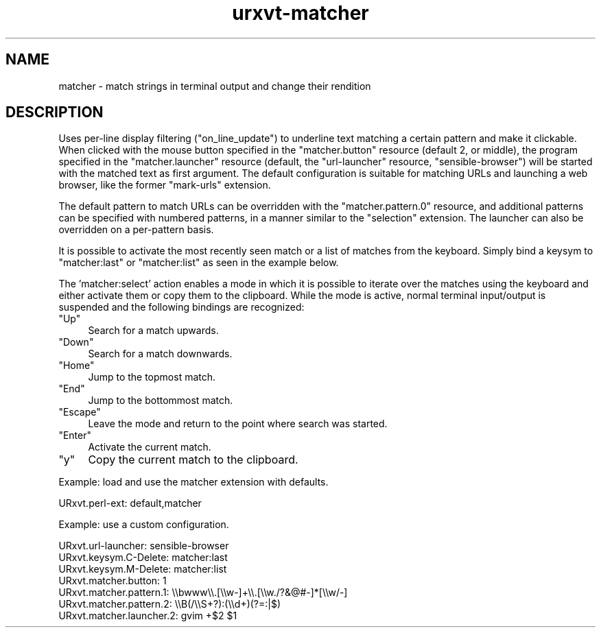.\" Automatically generated by Pod::Man 2.27 (Pod::Simple 3.28)
.\"
.\" Standard preamble:
.\" ========================================================================
.de Sp \" Vertical space (when we can't use .PP)
.if t .sp .5v
.if n .sp
..
.de Vb \" Begin verbatim text
.ft CW
.nf
.ne \\$1
..
.de Ve \" End verbatim text
.ft R
.fi
..
.\" Set up some character translations and predefined strings.  \*(-- will
.\" give an unbreakable dash, \*(PI will give pi, \*(L" will give a left
.\" double quote, and \*(R" will give a right double quote.  \*(C+ will
.\" give a nicer C++.  Capital omega is used to do unbreakable dashes and
.\" therefore won't be available.  \*(C` and \*(C' expand to `' in nroff,
.\" nothing in troff, for use with C<>.
.tr \(*W-
.ds C+ C\v'-.1v'\h'-1p'\s-2+\h'-1p'+\s0\v'.1v'\h'-1p'
.ie n \{\
.    ds -- \(*W-
.    ds PI pi
.    if (\n(.H=4u)&(1m=24u) .ds -- \(*W\h'-12u'\(*W\h'-12u'-\" diablo 10 pitch
.    if (\n(.H=4u)&(1m=20u) .ds -- \(*W\h'-12u'\(*W\h'-8u'-\"  diablo 12 pitch
.    ds L" ""
.    ds R" ""
.    ds C` ""
.    ds C' ""
'br\}
.el\{\
.    ds -- \|\(em\|
.    ds PI \(*p
.    ds L" ``
.    ds R" ''
.    ds C`
.    ds C'
'br\}
.\"
.\" Escape single quotes in literal strings from groff's Unicode transform.
.ie \n(.g .ds Aq \(aq
.el       .ds Aq '
.\"
.\" If the F register is turned on, we'll generate index entries on stderr for
.\" titles (.TH), headers (.SH), subsections (.SS), items (.Ip), and index
.\" entries marked with X<> in POD.  Of course, you'll have to process the
.\" output yourself in some meaningful fashion.
.\"
.\" Avoid warning from groff about undefined register 'F'.
.de IX
..
.nr rF 0
.if \n(.g .if rF .nr rF 1
.if (\n(rF:(\n(.g==0)) \{
.    if \nF \{
.        de IX
.        tm Index:\\$1\t\\n%\t"\\$2"
..
.        if !\nF==2 \{
.            nr % 0
.            nr F 2
.        \}
.    \}
.\}
.rr rF
.\"
.\" Accent mark definitions (@(#)ms.acc 1.5 88/02/08 SMI; from UCB 4.2).
.\" Fear.  Run.  Save yourself.  No user-serviceable parts.
.    \" fudge factors for nroff and troff
.if n \{\
.    ds #H 0
.    ds #V .8m
.    ds #F .3m
.    ds #[ \f1
.    ds #] \fP
.\}
.if t \{\
.    ds #H ((1u-(\\\\n(.fu%2u))*.13m)
.    ds #V .6m
.    ds #F 0
.    ds #[ \&
.    ds #] \&
.\}
.    \" simple accents for nroff and troff
.if n \{\
.    ds ' \&
.    ds ` \&
.    ds ^ \&
.    ds , \&
.    ds ~ ~
.    ds /
.\}
.if t \{\
.    ds ' \\k:\h'-(\\n(.wu*8/10-\*(#H)'\'\h"|\\n:u"
.    ds ` \\k:\h'-(\\n(.wu*8/10-\*(#H)'\`\h'|\\n:u'
.    ds ^ \\k:\h'-(\\n(.wu*10/11-\*(#H)'^\h'|\\n:u'
.    ds , \\k:\h'-(\\n(.wu*8/10)',\h'|\\n:u'
.    ds ~ \\k:\h'-(\\n(.wu-\*(#H-.1m)'~\h'|\\n:u'
.    ds / \\k:\h'-(\\n(.wu*8/10-\*(#H)'\z\(sl\h'|\\n:u'
.\}
.    \" troff and (daisy-wheel) nroff accents
.ds : \\k:\h'-(\\n(.wu*8/10-\*(#H+.1m+\*(#F)'\v'-\*(#V'\z.\h'.2m+\*(#F'.\h'|\\n:u'\v'\*(#V'
.ds 8 \h'\*(#H'\(*b\h'-\*(#H'
.ds o \\k:\h'-(\\n(.wu+\w'\(de'u-\*(#H)/2u'\v'-.3n'\*(#[\z\(de\v'.3n'\h'|\\n:u'\*(#]
.ds d- \h'\*(#H'\(pd\h'-\w'~'u'\v'-.25m'\f2\(hy\fP\v'.25m'\h'-\*(#H'
.ds D- D\\k:\h'-\w'D'u'\v'-.11m'\z\(hy\v'.11m'\h'|\\n:u'
.ds th \*(#[\v'.3m'\s+1I\s-1\v'-.3m'\h'-(\w'I'u*2/3)'\s-1o\s+1\*(#]
.ds Th \*(#[\s+2I\s-2\h'-\w'I'u*3/5'\v'-.3m'o\v'.3m'\*(#]
.ds ae a\h'-(\w'a'u*4/10)'e
.ds Ae A\h'-(\w'A'u*4/10)'E
.    \" corrections for vroff
.if v .ds ~ \\k:\h'-(\\n(.wu*9/10-\*(#H)'\s-2\u~\d\s+2\h'|\\n:u'
.if v .ds ^ \\k:\h'-(\\n(.wu*10/11-\*(#H)'\v'-.4m'^\v'.4m'\h'|\\n:u'
.    \" for low resolution devices (crt and lpr)
.if \n(.H>23 .if \n(.V>19 \
\{\
.    ds : e
.    ds 8 ss
.    ds o a
.    ds d- d\h'-1'\(ga
.    ds D- D\h'-1'\(hy
.    ds th \o'bp'
.    ds Th \o'LP'
.    ds ae ae
.    ds Ae AE
.\}
.rm #[ #] #H #V #F C
.\" ========================================================================
.\"
.IX Title "urxvt-matcher 1"
.TH urxvt-matcher 1 "2015-01-29" "9.21" "RXVT-UNICODE"
.\" For nroff, turn off justification.  Always turn off hyphenation; it makes
.\" way too many mistakes in technical documents.
.if n .ad l
.nh
.SH "NAME"
matcher \- match strings in terminal output and change their rendition
.SH "DESCRIPTION"
.IX Header "DESCRIPTION"
Uses per-line display filtering (\f(CW\*(C`on_line_update\*(C'\fR) to underline text
matching a certain pattern and make it clickable. When clicked with the
mouse button specified in the \f(CW\*(C`matcher.button\*(C'\fR resource (default 2, or
middle), the program specified in the \f(CW\*(C`matcher.launcher\*(C'\fR resource
(default, the \f(CW\*(C`url\-launcher\*(C'\fR resource, \f(CW\*(C`sensible\-browser\*(C'\fR) will be started
with the matched text as first argument.  The default configuration is
suitable for matching URLs and launching a web browser, like the
former \*(L"mark-urls\*(R" extension.
.PP
The default pattern to match URLs can be overridden with the
\&\f(CW\*(C`matcher.pattern.0\*(C'\fR resource, and additional patterns can be specified
with numbered patterns, in a manner similar to the \*(L"selection\*(R" extension.
The launcher can also be overridden on a per-pattern basis.
.PP
It is possible to activate the most recently seen match or a list of matches
from the keyboard.  Simply bind a keysym to \*(L"matcher:last\*(R" or
\&\*(L"matcher:list\*(R" as seen in the example below.
.PP
The 'matcher:select' action enables a mode in which it is possible to
iterate over the matches using the keyboard and either activate them
or copy them to the clipboard. While the mode is active, normal terminal
input/output is suspended and the following bindings are recognized:
.ie n .IP """Up""" 4
.el .IP "\f(CWUp\fR" 4
.IX Item "Up"
Search for a match upwards.
.ie n .IP """Down""" 4
.el .IP "\f(CWDown\fR" 4
.IX Item "Down"
Search for a match downwards.
.ie n .IP """Home""" 4
.el .IP "\f(CWHome\fR" 4
.IX Item "Home"
Jump to the topmost match.
.ie n .IP """End""" 4
.el .IP "\f(CWEnd\fR" 4
.IX Item "End"
Jump to the bottommost match.
.ie n .IP """Escape""" 4
.el .IP "\f(CWEscape\fR" 4
.IX Item "Escape"
Leave the mode and return to the point where search was started.
.ie n .IP """Enter""" 4
.el .IP "\f(CWEnter\fR" 4
.IX Item "Enter"
Activate the current match.
.ie n .IP """y""" 4
.el .IP "\f(CWy\fR" 4
.IX Item "y"
Copy the current match to the clipboard.
.PP
Example: load and use the matcher extension with defaults.
.PP
.Vb 1
\&    URxvt.perl\-ext:           default,matcher
.Ve
.PP
Example: use a custom configuration.
.PP
.Vb 7
\&    URxvt.url\-launcher:       sensible\-browser
\&    URxvt.keysym.C\-Delete:    matcher:last
\&    URxvt.keysym.M\-Delete:    matcher:list
\&    URxvt.matcher.button:     1
\&    URxvt.matcher.pattern.1:  \e\ebwww\e\e.[\e\ew\-]+\e\e.[\e\ew./?&@#\-]*[\e\ew/\-]
\&    URxvt.matcher.pattern.2:  \e\eB(/\e\eS+?):(\e\ed+)(?=:|$)
\&    URxvt.matcher.launcher.2: gvim +$2 $1
.Ve
